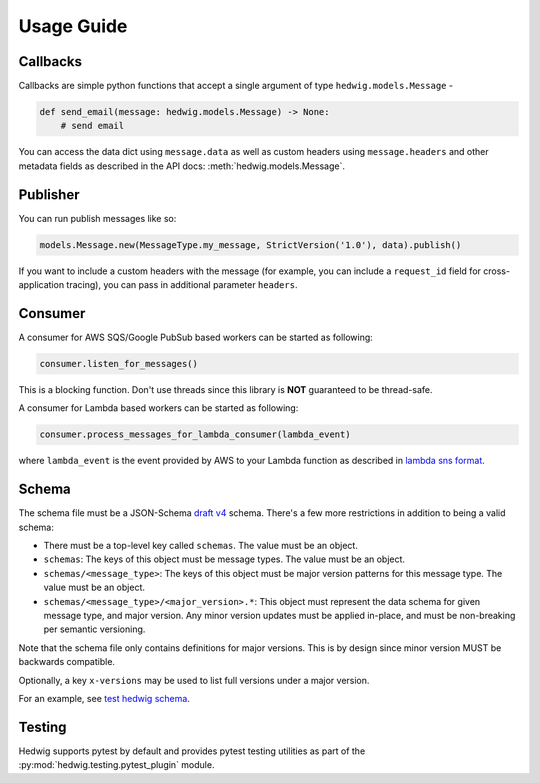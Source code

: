 Usage Guide
===========

Callbacks
+++++++++

Callbacks are simple python functions that accept a single argument of type ``hedwig.models.Message`` -

.. code:: python

   def send_email(message: hedwig.models.Message) -> None:
       # send email

You can access the data dict using ``message.data`` as well as custom headers using ``message.headers`` and other
metadata fields as described in the API docs: :meth:`hedwig.models.Message`.

Publisher
+++++++++

You can run publish messages like so:

.. code:: python

  models.Message.new(MessageType.my_message, StrictVersion('1.0'), data).publish()

If you want to include a custom headers with the message (for example, you can include a ``request_id`` field for
cross-application tracing), you can pass in additional parameter ``headers``.

Consumer
++++++++

A consumer for AWS SQS/Google PubSub based workers can be started as following:

.. code:: python

  consumer.listen_for_messages()

This is a blocking function. Don't use threads since this library is **NOT** guaranteed to be thread-safe.

A consumer for Lambda based workers can be started as following:

.. code:: python

  consumer.process_messages_for_lambda_consumer(lambda_event)

where ``lambda_event`` is the event provided by AWS to your Lambda function as described in `lambda sns format`_.

Schema
++++++

The schema file must be a JSON-Schema `draft v4`_ schema. There's a few more restrictions in addition to being
a valid schema:

- There must be a top-level key called ``schemas``. The value must be an object.
- ``schemas``: The keys of this object must be message types.  The value must be an object.
- ``schemas/<message_type>``: The keys of this object must be major version patterns for this message type. The
  value must be an object.
- ``schemas/<message_type>/<major_version>.*``: This object must represent the data schema for given message type, and
  major version. Any minor version updates must be applied in-place, and must be non-breaking per semantic
  versioning.

Note that the schema file only contains definitions for major versions. This is by design since minor version MUST be
backwards compatible.

Optionally, a key ``x-versions`` may be used to list full versions under a major version.

For an example, see `test hedwig schema`_.

Testing
+++++++

Hedwig supports pytest by default and provides pytest testing utilities as part of the
:py:mod:`hedwig.testing.pytest_plugin` module.

.. _lambda sns format: https://docs.aws.amazon.com/lambda/latest/dg/eventsources.html#eventsources-sns
.. _draft v4: http://json-schema.org/specification-links.html#draft-4
.. _test hedwig schema: https://github.com/Automatic/hedwig-python/blob/master/tests/schema.json
